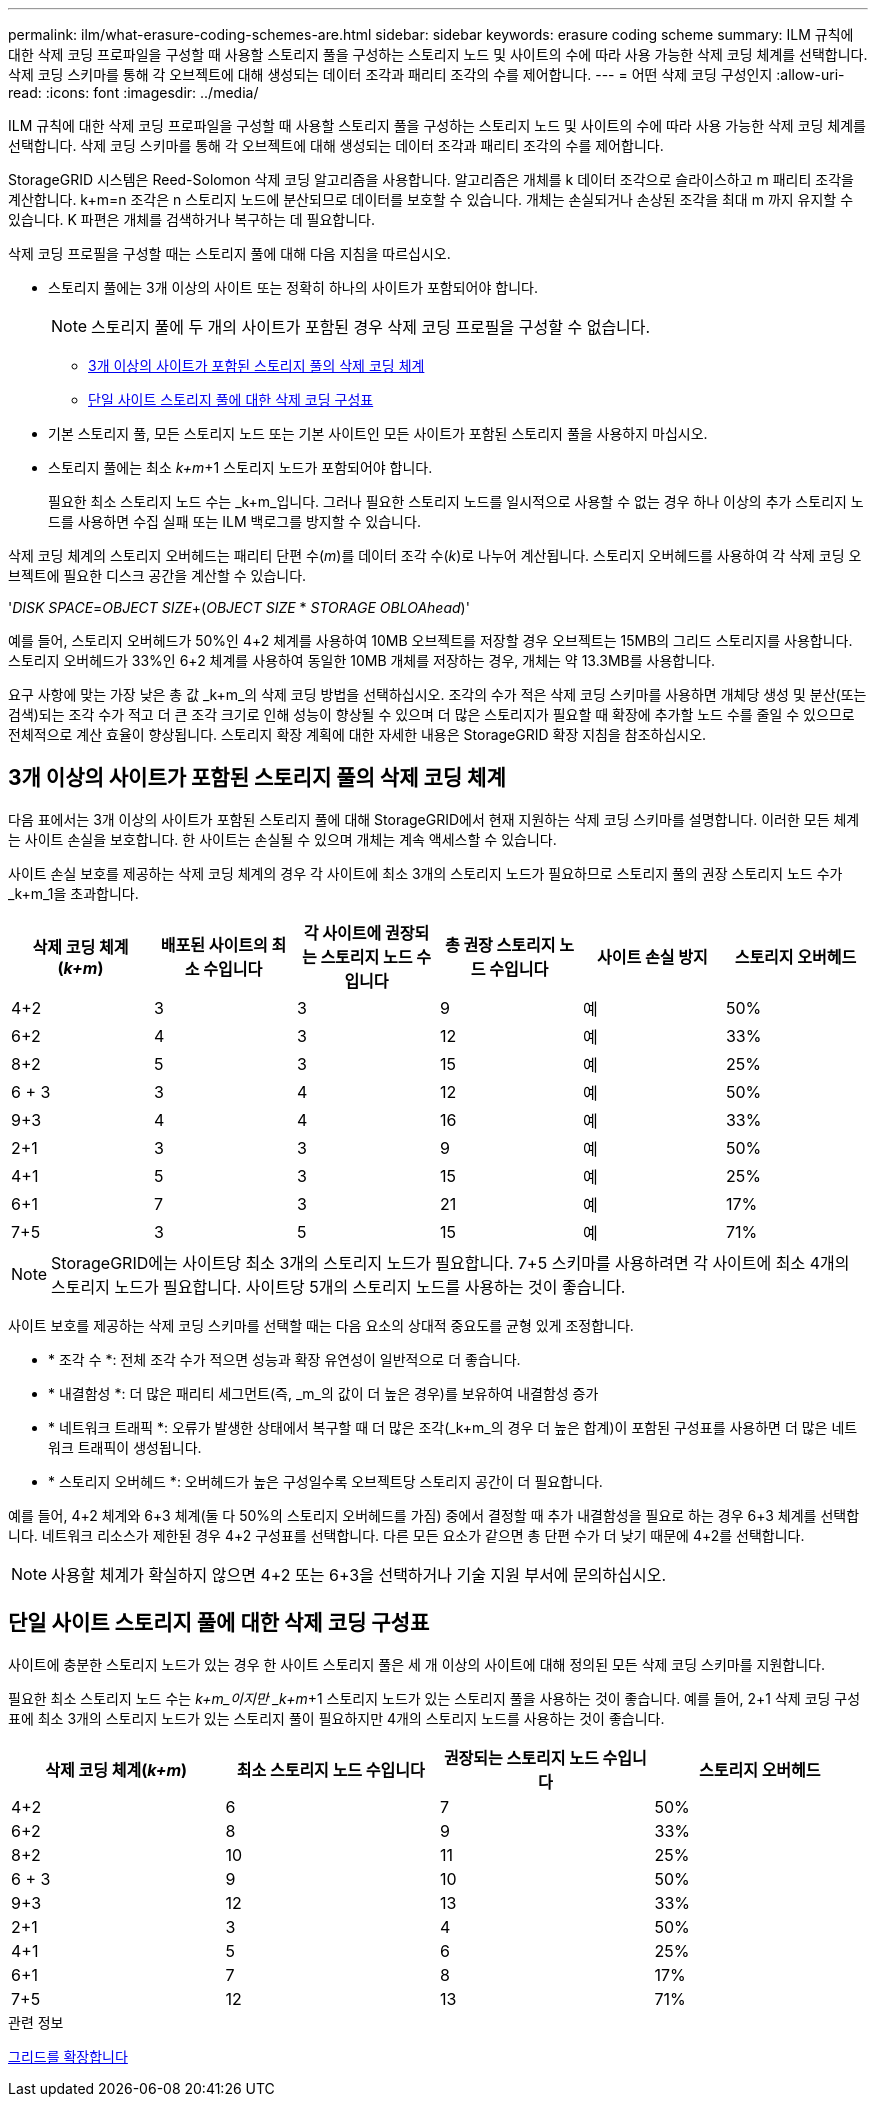 ---
permalink: ilm/what-erasure-coding-schemes-are.html 
sidebar: sidebar 
keywords: erasure coding scheme 
summary: ILM 규칙에 대한 삭제 코딩 프로파일을 구성할 때 사용할 스토리지 풀을 구성하는 스토리지 노드 및 사이트의 수에 따라 사용 가능한 삭제 코딩 체계를 선택합니다. 삭제 코딩 스키마를 통해 각 오브젝트에 대해 생성되는 데이터 조각과 패리티 조각의 수를 제어합니다. 
---
= 어떤 삭제 코딩 구성인지
:allow-uri-read: 
:icons: font
:imagesdir: ../media/


[role="lead"]
ILM 규칙에 대한 삭제 코딩 프로파일을 구성할 때 사용할 스토리지 풀을 구성하는 스토리지 노드 및 사이트의 수에 따라 사용 가능한 삭제 코딩 체계를 선택합니다. 삭제 코딩 스키마를 통해 각 오브젝트에 대해 생성되는 데이터 조각과 패리티 조각의 수를 제어합니다.

StorageGRID 시스템은 Reed-Solomon 삭제 코딩 알고리즘을 사용합니다. 알고리즘은 개체를 k 데이터 조각으로 슬라이스하고 m 패리티 조각을 계산합니다. k+m=n 조각은 n 스토리지 노드에 분산되므로 데이터를 보호할 수 있습니다. 개체는 손실되거나 손상된 조각을 최대 m 까지 유지할 수 있습니다. K 파편은 개체를 검색하거나 복구하는 데 필요합니다.

삭제 코딩 프로필을 구성할 때는 스토리지 풀에 대해 다음 지침을 따르십시오.

* 스토리지 풀에는 3개 이상의 사이트 또는 정확히 하나의 사이트가 포함되어야 합니다.
+

NOTE: 스토리지 풀에 두 개의 사이트가 포함된 경우 삭제 코딩 프로필을 구성할 수 없습니다.

+
** <<3개 이상의 사이트가 포함된 스토리지 풀의 삭제 코딩 체계,3개 이상의 사이트가 포함된 스토리지 풀의 삭제 코딩 체계>>
** <<단일 사이트 스토리지 풀에 대한 삭제 코딩 구성표,단일 사이트 스토리지 풀에 대한 삭제 코딩 구성표>>


* 기본 스토리지 풀, 모든 스토리지 노드 또는 기본 사이트인 모든 사이트가 포함된 스토리지 풀을 사용하지 마십시오.
* 스토리지 풀에는 최소 _k+m_+1 스토리지 노드가 포함되어야 합니다.
+
필요한 최소 스토리지 노드 수는 _k+m_입니다. 그러나 필요한 스토리지 노드를 일시적으로 사용할 수 없는 경우 하나 이상의 추가 스토리지 노드를 사용하면 수집 실패 또는 ILM 백로그를 방지할 수 있습니다.



삭제 코딩 체계의 스토리지 오버헤드는 패리티 단편 수(_m_)를 데이터 조각 수(_k_)로 나누어 계산됩니다. 스토리지 오버헤드를 사용하여 각 삭제 코딩 오브젝트에 필요한 디스크 공간을 계산할 수 있습니다.

'_DISK SPACE_=_OBJECT SIZE_+(_OBJECT SIZE_ * _STORAGE OBLOAhead_)'

예를 들어, 스토리지 오버헤드가 50%인 4+2 체계를 사용하여 10MB 오브젝트를 저장할 경우 오브젝트는 15MB의 그리드 스토리지를 사용합니다. 스토리지 오버헤드가 33%인 6+2 체계를 사용하여 동일한 10MB 개체를 저장하는 경우, 개체는 약 13.3MB를 사용합니다.

요구 사항에 맞는 가장 낮은 총 값 _k+m_의 삭제 코딩 방법을 선택하십시오. 조각의 수가 적은 삭제 코딩 스키마를 사용하면 개체당 생성 및 분산(또는 검색)되는 조각 수가 적고 더 큰 조각 크기로 인해 성능이 향상될 수 있으며 더 많은 스토리지가 필요할 때 확장에 추가할 노드 수를 줄일 수 있으므로 전체적으로 계산 효율이 향상됩니다. 스토리지 확장 계획에 대한 자세한 내용은 StorageGRID 확장 지침을 참조하십시오.



== 3개 이상의 사이트가 포함된 스토리지 풀의 삭제 코딩 체계

다음 표에서는 3개 이상의 사이트가 포함된 스토리지 풀에 대해 StorageGRID에서 현재 지원하는 삭제 코딩 스키마를 설명합니다. 이러한 모든 체계는 사이트 손실을 보호합니다. 한 사이트는 손실될 수 있으며 개체는 계속 액세스할 수 있습니다.

사이트 손실 보호를 제공하는 삭제 코딩 체계의 경우 각 사이트에 최소 3개의 스토리지 노드가 필요하므로 스토리지 풀의 권장 스토리지 노드 수가 _k+m_1을 초과합니다.

[cols="1a,1a,1a,1a,1a,1a"]
|===
| 삭제 코딩 체계(_k+m_) | 배포된 사이트의 최소 수입니다 | 각 사이트에 권장되는 스토리지 노드 수입니다 | 총 권장 스토리지 노드 수입니다 | 사이트 손실 방지 | 스토리지 오버헤드 


 a| 
4+2
 a| 
3
 a| 
3
 a| 
9
 a| 
예
 a| 
50%



 a| 
6+2
 a| 
4
 a| 
3
 a| 
12
 a| 
예
 a| 
33%



 a| 
8+2
 a| 
5
 a| 
3
 a| 
15
 a| 
예
 a| 
25%



 a| 
6 + 3
 a| 
3
 a| 
4
 a| 
12
 a| 
예
 a| 
50%



 a| 
9+3
 a| 
4
 a| 
4
 a| 
16
 a| 
예
 a| 
33%



 a| 
2+1
 a| 
3
 a| 
3
 a| 
9
 a| 
예
 a| 
50%



 a| 
4+1
 a| 
5
 a| 
3
 a| 
15
 a| 
예
 a| 
25%



 a| 
6+1
 a| 
7
 a| 
3
 a| 
21
 a| 
예
 a| 
17%



 a| 
7+5
 a| 
3
 a| 
5
 a| 
15
 a| 
예
 a| 
71%

|===

NOTE: StorageGRID에는 사이트당 최소 3개의 스토리지 노드가 필요합니다. 7+5 스키마를 사용하려면 각 사이트에 최소 4개의 스토리지 노드가 필요합니다. 사이트당 5개의 스토리지 노드를 사용하는 것이 좋습니다.

사이트 보호를 제공하는 삭제 코딩 스키마를 선택할 때는 다음 요소의 상대적 중요도를 균형 있게 조정합니다.

* * 조각 수 *: 전체 조각 수가 적으면 성능과 확장 유연성이 일반적으로 더 좋습니다.
* * 내결함성 *: 더 많은 패리티 세그먼트(즉, _m_의 값이 더 높은 경우)를 보유하여 내결함성 증가
* * 네트워크 트래픽 *: 오류가 발생한 상태에서 복구할 때 더 많은 조각(_k+m_의 경우 더 높은 합계)이 포함된 구성표를 사용하면 더 많은 네트워크 트래픽이 생성됩니다.
* * 스토리지 오버헤드 *: 오버헤드가 높은 구성일수록 오브젝트당 스토리지 공간이 더 필요합니다.


예를 들어, 4+2 체계와 6+3 체계(둘 다 50%의 스토리지 오버헤드를 가짐) 중에서 결정할 때 추가 내결함성을 필요로 하는 경우 6+3 체계를 선택합니다. 네트워크 리소스가 제한된 경우 4+2 구성표를 선택합니다. 다른 모든 요소가 같으면 총 단편 수가 더 낮기 때문에 4+2를 선택합니다.


NOTE: 사용할 체계가 확실하지 않으면 4+2 또는 6+3을 선택하거나 기술 지원 부서에 문의하십시오.



== 단일 사이트 스토리지 풀에 대한 삭제 코딩 구성표

사이트에 충분한 스토리지 노드가 있는 경우 한 사이트 스토리지 풀은 세 개 이상의 사이트에 대해 정의된 모든 삭제 코딩 스키마를 지원합니다.

필요한 최소 스토리지 노드 수는 _k+m_이지만 _k+m_+1 스토리지 노드가 있는 스토리지 풀을 사용하는 것이 좋습니다. 예를 들어, 2+1 삭제 코딩 구성표에 최소 3개의 스토리지 노드가 있는 스토리지 풀이 필요하지만 4개의 스토리지 노드를 사용하는 것이 좋습니다.

[cols="1a,1a,1a,1a"]
|===
| 삭제 코딩 체계(_k+m_) | 최소 스토리지 노드 수입니다 | 권장되는 스토리지 노드 수입니다 | 스토리지 오버헤드 


 a| 
4+2
 a| 
6
 a| 
7
 a| 
50%



 a| 
6+2
 a| 
8
 a| 
9
 a| 
33%



 a| 
8+2
 a| 
10
 a| 
11
 a| 
25%



 a| 
6 + 3
 a| 
9
 a| 
10
 a| 
50%



 a| 
9+3
 a| 
12
 a| 
13
 a| 
33%



 a| 
2+1
 a| 
3
 a| 
4
 a| 
50%



 a| 
4+1
 a| 
5
 a| 
6
 a| 
25%



 a| 
6+1
 a| 
7
 a| 
8
 a| 
17%



 a| 
7+5
 a| 
12
 a| 
13
 a| 
71%

|===
.관련 정보
xref:../expand/index.adoc[그리드를 확장합니다]
